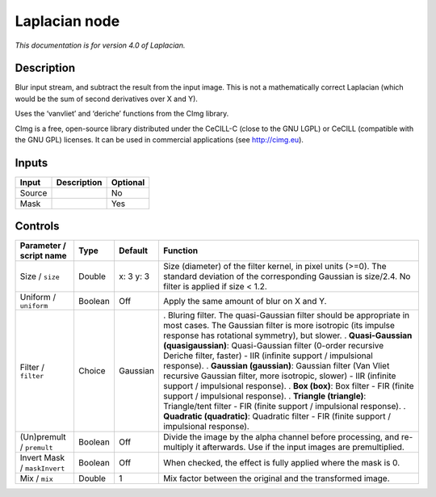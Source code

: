 .. _net.sf.cimg.CImgLaplacian:

Laplacian node
==============

|pluginIcon| 

*This documentation is for version 4.0 of Laplacian.*

Description
-----------

Blur input stream, and subtract the result from the input image. This is not a mathematically correct Laplacian (which would be the sum of second derivatives over X and Y).

Uses the ‘vanvliet’ and ‘deriche’ functions from the CImg library.

CImg is a free, open-source library distributed under the CeCILL-C (close to the GNU LGPL) or CeCILL (compatible with the GNU GPL) licenses. It can be used in commercial applications (see http://cimg.eu).

Inputs
------

====== =========== ========
Input  Description Optional
====== =========== ========
Source             No
Mask               Yes
====== =========== ========

Controls
--------

.. tabularcolumns:: |>{\raggedright}p{0.2\columnwidth}|>{\raggedright}p{0.06\columnwidth}|>{\raggedright}p{0.07\columnwidth}|p{0.63\columnwidth}|

.. cssclass:: longtable

============================ ======= ========= ==================================================================================================================================================================================
Parameter / script name      Type    Default   Function
============================ ======= ========= ==================================================================================================================================================================================
Size / ``size``              Double  x: 3 y: 3 Size (diameter) of the filter kernel, in pixel units (>=0). The standard deviation of the corresponding Gaussian is size/2.4. No filter is applied if size < 1.2.
Uniform / ``uniform``        Boolean Off       Apply the same amount of blur on X and Y.
Filter / ``filter``          Choice  Gaussian  . Bluring filter. The quasi-Gaussian filter should be appropriate in most cases. The Gaussian filter is more isotropic (its impulse response has rotational symmetry), but slower.
                                               . **Quasi-Gaussian (quasigaussian)**: Quasi-Gaussian filter (0-order recursive Deriche filter, faster) - IIR (infinite support / impulsional response).
                                               . **Gaussian (gaussian)**: Gaussian filter (Van Vliet recursive Gaussian filter, more isotropic, slower) - IIR (infinite support / impulsional response).
                                               . **Box (box)**: Box filter - FIR (finite support / impulsional response).
                                               . **Triangle (triangle)**: Triangle/tent filter - FIR (finite support / impulsional response).
                                               . **Quadratic (quadratic)**: Quadratic filter - FIR (finite support / impulsional response).
(Un)premult / ``premult``    Boolean Off       Divide the image by the alpha channel before processing, and re-multiply it afterwards. Use if the input images are premultiplied.
Invert Mask / ``maskInvert`` Boolean Off       When checked, the effect is fully applied where the mask is 0.
Mix / ``mix``                Double  1         Mix factor between the original and the transformed image.
============================ ======= ========= ==================================================================================================================================================================================

.. |pluginIcon| image:: net.sf.cimg.CImgLaplacian.png
   :width: 10.0%
